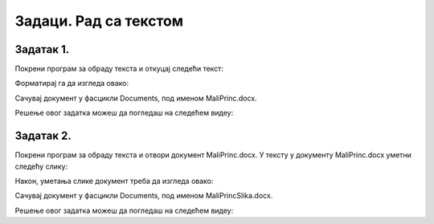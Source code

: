 Задаци. Рад са текстом
======================

.. infonote::

 У овом делу биће представљени задаци за провежбавање:
    •	едитовања текста;
    •	форматирање текста.


Задатак 1.
~~~~~~~~~~

Покрени програм за обраду текста и откуцај следећи текст:

.. image:: ../../_images/L7S43.png
    :width: 800px
    :align: center

Форматирај га да изгледа овако:

.. image:: ../../_images/L7S45.png
    :width: 800px
    :align: center

Сачувај документ у фасцикли Documents, под именом MaliPrinc.docx.

Решење овог задатка можеш да погледаш на следећем видеу:

.. ytpopup:: lY9sukkgTvY
    :width: 735
    :height: 415
    :align: center

Задатак 2.
~~~~~~~~~~

Покрени програм за обраду текста и отвори документ MaliPrinc.docx. У тексту у документу MaliPrinc.docx уметни следећу слику:

.. image:: ../../_images/L7S44.jpg
    :width: 200px
    :align: center

Након, уметања слике документ треба да изгледа овако:

.. image:: ../../_images/L7S_46.png
    :width: 800px
    :align: center

Сачувај документ у фасцикли Documents, под именом MaliPrincSlika.docx.

Решење овог задатка можеш да погледаш на следећем видеу:

.. ytpopup:: kDD1F0UJYF8
    :width: 735
    :height: 415
    :align: center
